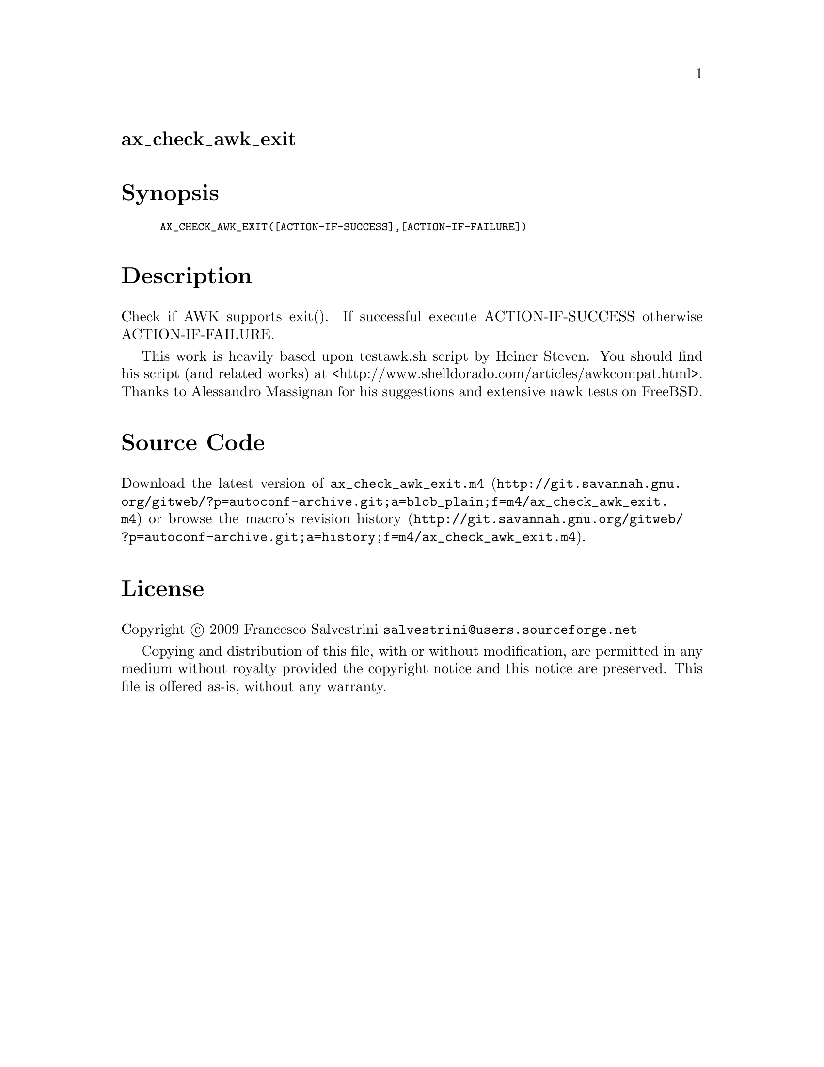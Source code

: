 @node ax_check_awk_exit
@unnumberedsec ax_check_awk_exit

@majorheading Synopsis

@smallexample
AX_CHECK_AWK_EXIT([ACTION-IF-SUCCESS],[ACTION-IF-FAILURE])
@end smallexample

@majorheading Description

Check if AWK supports exit(). If successful execute ACTION-IF-SUCCESS
otherwise ACTION-IF-FAILURE.

This work is heavily based upon testawk.sh script by Heiner Steven. You
should find his script (and related works) at
<http://www.shelldorado.com/articles/awkcompat.html>. Thanks to
Alessandro Massignan for his suggestions and extensive nawk tests on
FreeBSD.

@majorheading Source Code

Download the
@uref{http://git.savannah.gnu.org/gitweb/?p=autoconf-archive.git;a=blob_plain;f=m4/ax_check_awk_exit.m4,latest
version of @file{ax_check_awk_exit.m4}} or browse
@uref{http://git.savannah.gnu.org/gitweb/?p=autoconf-archive.git;a=history;f=m4/ax_check_awk_exit.m4,the
macro's revision history}.

@majorheading License

@w{Copyright @copyright{} 2009 Francesco Salvestrini @email{salvestrini@@users.sourceforge.net}}

Copying and distribution of this file, with or without modification, are
permitted in any medium without royalty provided the copyright notice
and this notice are preserved. This file is offered as-is, without any
warranty.

